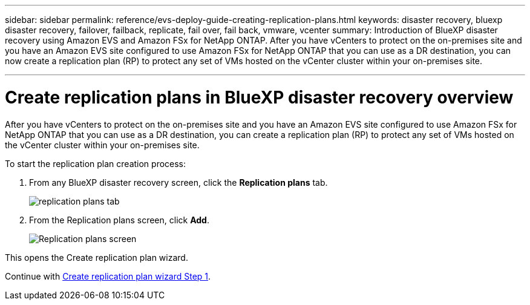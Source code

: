 ---
sidebar: sidebar
permalink: reference/evs-deploy-guide-creating-replication-plans.html
keywords: disaster recovery, bluexp disaster recovery, failover, failback, replicate, fail over, fail back, vmware, vcenter 
summary: Introduction of BlueXP disaster recovery using Amazon EVS and Amazon FSx for NetApp ONTAP. After you have vCenters to protect on the on-premises site and you have an Amazon EVS site configured to use Amazon FSx for NetApp ONTAP that you can use as a DR destination, you can now create a replication plan (RP) to protect any set of VMs hosted on the vCenter cluster within your on-premises site. 

---

= Create replication plans in BlueXP disaster recovery overview

:hardbreaks:
:icons: font
:imagesdir: ../media/use/

[.lead]
After you have vCenters to protect on the on-premises site and you have an Amazon EVS site configured to use Amazon FSx for NetApp ONTAP that you can use as a DR destination, you can create a replication plan (RP) to protect any set of VMs hosted on the vCenter cluster within your on-premises site. 

.To start the replication plan creation process:

. From any BlueXP disaster recovery screen, click the *Replication plans* tab. 
+
image:evs-create-rp-1.png[replication plans tab]

. From the Replication plans screen, click *Add*.
+
image:evs-create-rp-2.png[Replication plans screen]

This opens the Create replication plan wizard.

Continue with link:evs-deploy-guide-create-rp-wiz-01.html[Create replication plan wizard Step 1].